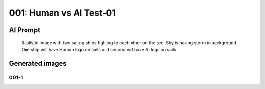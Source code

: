 
001: Human vs AI Test-01
========================

.. post:: Jan 11, 2024
   :tags: Transport
   :category: Realistic Images
   :author: Marcin Prączko
   :language: en

AI Prompt
---------

   Realistic image with two sailing ships fighting to each other on the
   see. Sky is having storm in background. One ship will have Human logo
   on sails and second will have AI logo on sails

Generated images
----------------

001-1
+++++

.. image:: _static/img/001-1.jpeg
  :width: 512
  :alt: 001-1.jpeg
